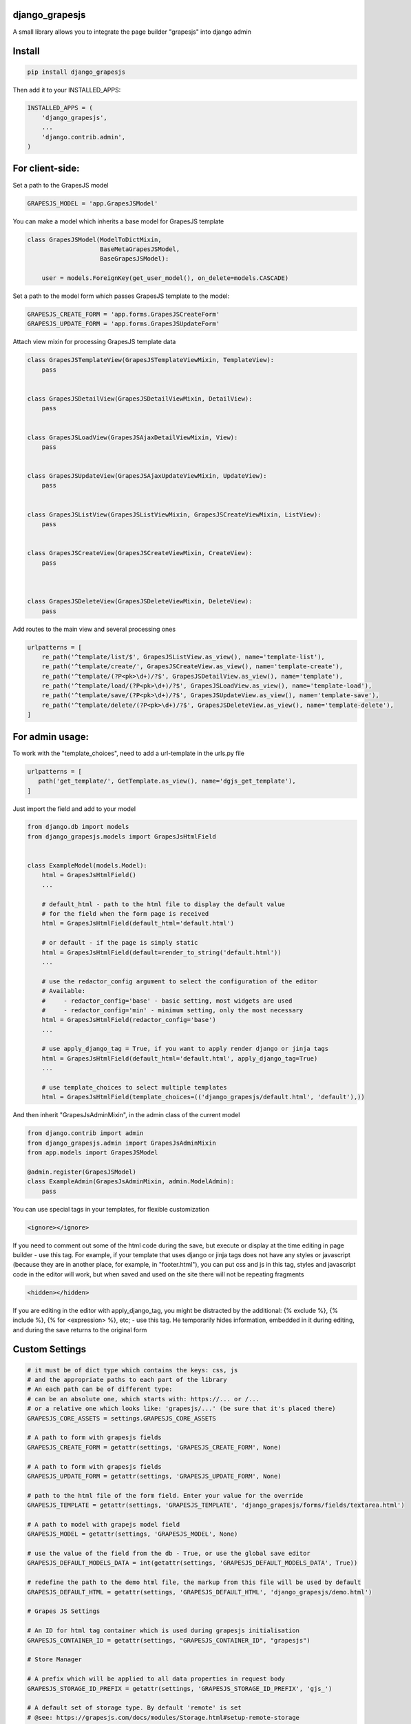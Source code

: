 django_grapesjs
================

.. image:: https://api.codeclimate.com/v1/badges/6b6ca2f03af2d84119c6/maintainability
   :target: https://codeclimate.com/github/gulliverbms/django_grapesjs/maintainability
   :alt: Maintainability

.. image:: https://travis-ci.org/gulliverbms/django_grapesjs.svg?branch=master
   :target: https://travis-ci.org/gulliverbms/django_grapesjs

.. image:: https://coveralls.io/repos/github/gulliverbms/django_grapesjs/badge.svg?branch=master
   :target: https://coveralls.io/github/gulliverbms/django_grapesjs?branch=master

.. image:: https://img.shields.io/badge/contributions-welcome-brightgreen.svg?style=flat
   :target: https://github.com/gulliverbms/django_grapesjs/issues
   :alt: contributions welcome

.. image:: http://hits.dwyl.io/gulliverbms/https://github.com/gulliverbms/django_grapesjs.svg
   :target: http://hits.dwyl.io/gulliverbms/https://github.com/gulliverbms/django_grapesjs
   :alt: HitCount


A small library allows you to integrate the page builder "grapesjs" into django admin


Install
=======

.. code-block:: bash

    pip install django_grapesjs


Then add it to your INSTALLED_APPS:

.. code-block:: python

    INSTALLED_APPS = (
        'django_grapesjs',
        ...
        'django.contrib.admin',
    )

For client-side:
================

Set a path to the GrapesJS model

.. code-block:: python

    GRAPESJS_MODEL = 'app.GrapesJSModel'

You can make a model which inherits a base model for GrapesJS template

.. code-block:: python

    class GrapesJSModel(ModelToDictMixin,
                        BaseMetaGrapesJSModel,
                        BaseGrapesJSModel):

        user = models.ForeignKey(get_user_model(), on_delete=models.CASCADE)

Set a path to the model form which passes GrapesJS template to the model:

.. code-block:: python

    GRAPESJS_CREATE_FORM = 'app.forms.GrapesJSCreateForm'
    GRAPESJS_UPDATE_FORM = 'app.forms.GrapesJSUpdateForm'

Attach view mixin for processing GrapesJS template data

.. code-block:: python


    class GrapesJSTemplateView(GrapesJSTemplateViewMixin, TemplateView):
        pass


    class GrapesJSDetailView(GrapesJSDetailViewMixin, DetailView):
        pass


    class GrapesJSLoadView(GrapesJSAjaxDetailViewMixin, View):
        pass


    class GrapesJSUpdateView(GrapesJSAjaxUpdateViewMixin, UpdateView):
        pass


    class GrapesJSListView(GrapesJSListViewMixin, GrapesJSCreateViewMixin, ListView):
        pass


    class GrapesJSCreateView(GrapesJSCreateViewMixin, CreateView):
        pass



    class GrapesJSDeleteView(GrapesJSDeleteViewMixin, DeleteView):
        pass




Add routes to the main view and several processing ones

.. code-block:: python

    urlpatterns = [
        re_path('^template/list/$', GrapesJSListView.as_view(), name='template-list'),
        re_path('^template/create/', GrapesJSCreateView.as_view(), name='template-create'),
        re_path('^template/(?P<pk>\d+)/?$', GrapesJSDetailView.as_view(), name='template'),
        re_path('^template/load/(?P<pk>\d+)/?$', GrapesJSLoadView.as_view(), name='template-load'),
        re_path('^template/save/(?P<pk>\d+)/?$', GrapesJSUpdateView.as_view(), name='template-save'),
        re_path('^template/delete/(?P<pk>\d+)/?$', GrapesJSDeleteView.as_view(), name='template-delete'),
    ]

For admin usage:
================

To work with the "template_choices", need to add a url-template in the urls.py file

.. code-block:: python

    urlpatterns = [
       path('get_template/', GetTemplate.as_view(), name='dgjs_get_template'),
    ]


Just import the field and add to your model

.. code-block:: python

    from django.db import models
    from django_grapesjs.models import GrapesJsHtmlField


    class ExampleModel(models.Model):
        html = GrapesJsHtmlField()
        ...

        # default_html - path to the html file to display the default value
        # for the field when the form page is received
        html = GrapesJsHtmlField(default_html='default.html')

        # or default - if the page is simply static
        html = GrapesJsHtmlField(default=render_to_string('default.html'))
        ...

        # use the redactor_config argument to select the configuration of the editor
        # Available:
        #     - redactor_config='base' - basic setting, most widgets are used
        #     - redactor_config='min' - minimum setting, only the most necessary
        html = GrapesJsHtmlField(redactor_config='base')
        ...

        # use apply_django_tag = True, if you want to apply render django or jinja tags
        html = GrapesJsHtmlField(default_html='default.html', apply_django_tag=True)
        ...

        # use template_choices to select multiple templates
        html = GrapesJsHtmlField(template_choices=(('django_grapesjs/default.html', 'default'),))

And then inherit "GrapesJsAdminMixin", in the admin class of the current model

.. code-block:: python

    from django.contrib import admin
    from django_grapesjs.admin import GrapesJsAdminMixin
    from app.models import GrapesJSModel

    @admin.register(GrapesJSModel)
    class ExampleAdmin(GrapesJsAdminMixin, admin.ModelAdmin):
        pass

You can use special tags in your templates, for flexible customization

.. code-block:: HTML

   <ignore></ignore>

If you need to comment out some of the html code during the save,
but execute or display at the time editing in page builder - use this tag.
For example, if your template that uses django or jinja tags does not have any styles or javascript
(because they are in another place, for example, in "footer.html"), you can put css and js in this
tag, styles and javascript code in the editor will work, but when saved and used on the site there
will not be repeating fragments

.. code-block:: HTML

   <hidden></hidden>

If you are editing in the editor with apply_django_tag, you might be distracted by the additional:
{% exclude %}, {% include %}, {% for <expression> %}, etc; - use this tag. He temporarily hides
information, embedded in it during editing, and during the save returns to the original form

Custom Settings
===============

.. code-block:: python

    # it must be of dict type which contains the keys: css, js
    # and the appropriate paths to each part of the library
    # An each path can be of different type:
    # can be an absolute one, which starts with: https://... or /...
    # or a relative one which looks like: 'grapesjs/...' (be sure that it's placed there)
    GRAPESJS_CORE_ASSETS = settings.GRAPESJS_CORE_ASSETS

    # A path to form with grapesjs fields
    GRAPESJS_CREATE_FORM = getattr(settings, 'GRAPESJS_CREATE_FORM', None)

    # A path to form with grapesjs fields
    GRAPESJS_UPDATE_FORM = getattr(settings, 'GRAPESJS_UPDATE_FORM', None)

    # path to the html file of the form field. Enter your value for the override
    GRAPESJS_TEMPLATE = getattr(settings, 'GRAPESJS_TEMPLATE', 'django_grapesjs/forms/fields/textarea.html')

    # A path to model with grapejs model field
    GRAPESJS_MODEL = getattr(settings, 'GRAPESJS_MODEL', None)

    # use the value of the field from the db - True, or use the global save editor
    GRAPESJS_DEFAULT_MODELS_DATA = int(getattr(settings, 'GRAPESJS_DEFAULT_MODELS_DATA', True))

    # redefine the path to the demo html file, the markup from this file will be used by default
    GRAPESJS_DEFAULT_HTML = getattr(settings, 'GRAPESJS_DEFAULT_HTML', 'django_grapesjs/demo.html')

    # Grapes JS Settings

    # An ID for html tag container which is used during grapesjs initialisation
    GRAPESJS_CONTAINER_ID = getattr(settings, "GRAPESJS_CONTAINER_ID", "grapesjs")

    # Store Manager

    # A prefix which will be applied to all data properties in request body
    GRAPESJS_STORAGE_ID_PREFIX = getattr(settings, 'GRAPESJS_STORAGE_ID_PREFIX', 'gjs_')

    # A default set of storage type. By default 'remote' is set
    # @see: https://grapesjs.com/docs/modules/Storage.html#setup-remote-storage
    GRAPESJS_STORAGE_TYPE = getattr(settings, 'GRAPESJS_STORAGE_TYPE', 'remote')

    # A number of user action to be made before saving the template state
    GRAPESJS_STEPS_BEFORE_SAVE = int(getattr(settings, 'GRAPESJS_STEPS_BEFORE_SAVE', 5))

    # A url which grapes.js library will send a template data to
    GRAPESJS_URL_STORE = getattr(settings, 'GRAPESJS_URL_STORE', '')

    # An ID for quering an database object
    GRAPESJS_MODEL_LOOKUP_FIELD = getattr(settings, 'GRAPESJS_REQUEST_ID_FIELD', 'pk')

    # A url which grapes.js library will get a template data from
    GRAPESJS_URL_LOAD = getattr(settings, 'GRAPESJS_URL_LOAD', '')

    # Enable checking of a storage of remote or local types
    GRAPESJS_CHECK_LOCAL = int(bool(GRAPESJS_URL_LOAD) or bool(GRAPESJS_URL_STORE))

    # A list of allowed host by CORS policy
    GRAPESJS_ALLOWED_ORIGIN_LIST = getattr(settings, 'GRAPESJS_ALLOWED_ORIGIN_LIST', [])

    # @DEPRECATED
    # True if you want to save html and css
    GRAPESJS_SAVE_CSS = int(getattr(settings, 'GRAPESJS_SAVE_CSS', False))


    # Templating

    MIN = 'min'
    BASE = 'base'

    # Use this dictionary to override or add editor configurations
    REDACTOR_CONFIG = {
        MIN: 'django_grapesjs/redactor_config/min.html',
        BASE: 'django_grapesjs/redactor_config/base.html',
        **getattr(settings, 'REDACTOR_CONFIG', {})
    }

    TEMPLATE_DIR = getattr(settings, 'TEMPLATE_DIR', 'templates')
    STATIC_URL = getattr(settings, 'STATIC_URL', "/static/")

    # you can override the name of tags
    NAME_IGNORE_TAG = getattr(settings, 'NAME_IGNORE_TAG', 'ignore')
    NAME_HIDDEN_TAG = getattr(settings, 'NAME_HIDDEN_TAG', 'hidden')
    NAME_RENDER_TAG = getattr(settings, 'NAME_RENDER_TAG', 'render')
    NAME_MAKEUP_TAG = getattr(settings, 'NAME_MAKEUP_TAG', 'makeup')

    REPLACE_SAVE_IGNORE_TAGS = {
        '<%s>' % NAME_IGNORE_TAG: '{# <%s>' % NAME_IGNORE_TAG,
        '</%s>' % NAME_IGNORE_TAG: '</%s> #}' % NAME_IGNORE_TAG,
    }
    REPLACE_INIT_IGNORE_TAGS = {
        '{# <%s>' % NAME_IGNORE_TAG: '<%s>' % NAME_IGNORE_TAG,
        '</%s> #}' % NAME_IGNORE_TAG: '</%s>' % NAME_IGNORE_TAG,
    }

    REPLACE_SAVE_HIDDEN_TAGS = {
        '<div hidden=""><%s>' % NAME_HIDDEN_TAG: '<%s>' % NAME_HIDDEN_TAG,
        '</%s></div>' % NAME_HIDDEN_TAG: '</%s>' % NAME_HIDDEN_TAG,
    }
    REPLACE_INIT_HIDDEN_TAGS = {
        '<%s>' % NAME_HIDDEN_TAG: '<div hidden=""><%s>' % NAME_HIDDEN_TAG,
        '</%s>' % NAME_HIDDEN_TAG: '</%s></div>' % NAME_HIDDEN_TAG,
    }

    STRING_HANDLERS = [
        'django_grapesjs.utils.tags.makeup.ApplyMakeupTag',
        'django_grapesjs.utils.tags.render.ApplyRenderTag',
        *getattr(settings, 'STRING_HANDLERS', [])
    ]


Warning
===============
the library does not work in "inlines"

Reference
===============
* `grapesjs`_


.. _`grapesjs`: https://github.com/artf/grapesjs

